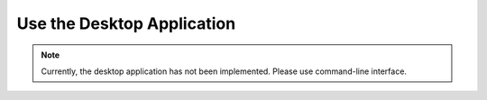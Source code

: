 Use the Desktop Application
===========================

.. note:: 

    Currently, the desktop application has not been implemented. Please use command-line interface.
